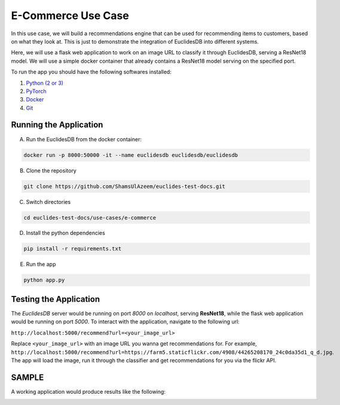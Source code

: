 E-Commerce Use Case
===================
In this use case, we will build a recommendations engine that can be used for recommending items to customers, based on what they look at. This is just to demonstrate the integration of EuclidesDB into different systems.

Here, we will use a flask web application to work on an image URL to classify it through EuclidesDB, serving a ResNet18 model. We will use a simple docker container that already contains a ResNet18 model serving on the specified port.

To run the app you should have the following softwares installed:

1. `Python (2 or 3) <https://www.python.org/downloads/>`_
2. `PyTorch <https://pytorch.org/get-started/locally/>`_
3. `Docker <https://docs.docker.com/install/#supported-platforms>`_
4. `Git <https://www.linode.com/docs/development/version-control/how-to-install-git-on-linux-mac-and-windows/>`_

Running the Application
-----------------------

A. Run the EuclidesDB from the docker container:

.. code-block:: shell

   docker run -p 8000:50000 -it --name euclidesdb euclidesdb/euclidesdb

B. Clone the repository

.. code-block:: shell

   git clone https://github.com/ShamsUlAzeem/euclides-test-docs.git

C. Switch directories

.. code-block:: shell

   cd euclides-test-docs/use-cases/e-commerce

D. Install the python dependencies

.. code-block:: shell

   pip install -r requirements.txt

E. Run the app

.. code-block:: shell

   python app.py

Testing the Application
-----------------------

The *EuclidesDB* server would be running on port `8000` on `localhost`, serving **ResNet18**, while the flask web application would be running on port `5000`. To interact with the application, navigate to the following url:

``http://localhost:5000/recommend?url=<your_image_url>``

Replace ``<your_image_url>`` with an image URL you wanna get recommendations for. For example, ``http://localhost:5000/recommend?url=https://farm5.staticflickr.com/4908/44265208170_24c0da35d1_q_d.jpg``. The app will load the image, run it through the classifier and get recommendations for you via the flickr API.

SAMPLE
---------

A working application would produce results like the following:

.. image:: nstatic/img/sample.jpg
    :align: center
    :scale: 100%

